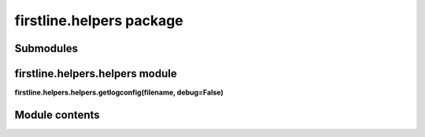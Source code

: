 
firstline.helpers package
*************************


Submodules
==========


firstline.helpers.helpers module
================================

**firstline.helpers.helpers.getlogconfig(filename, debug=False)**


Module contents
===============
